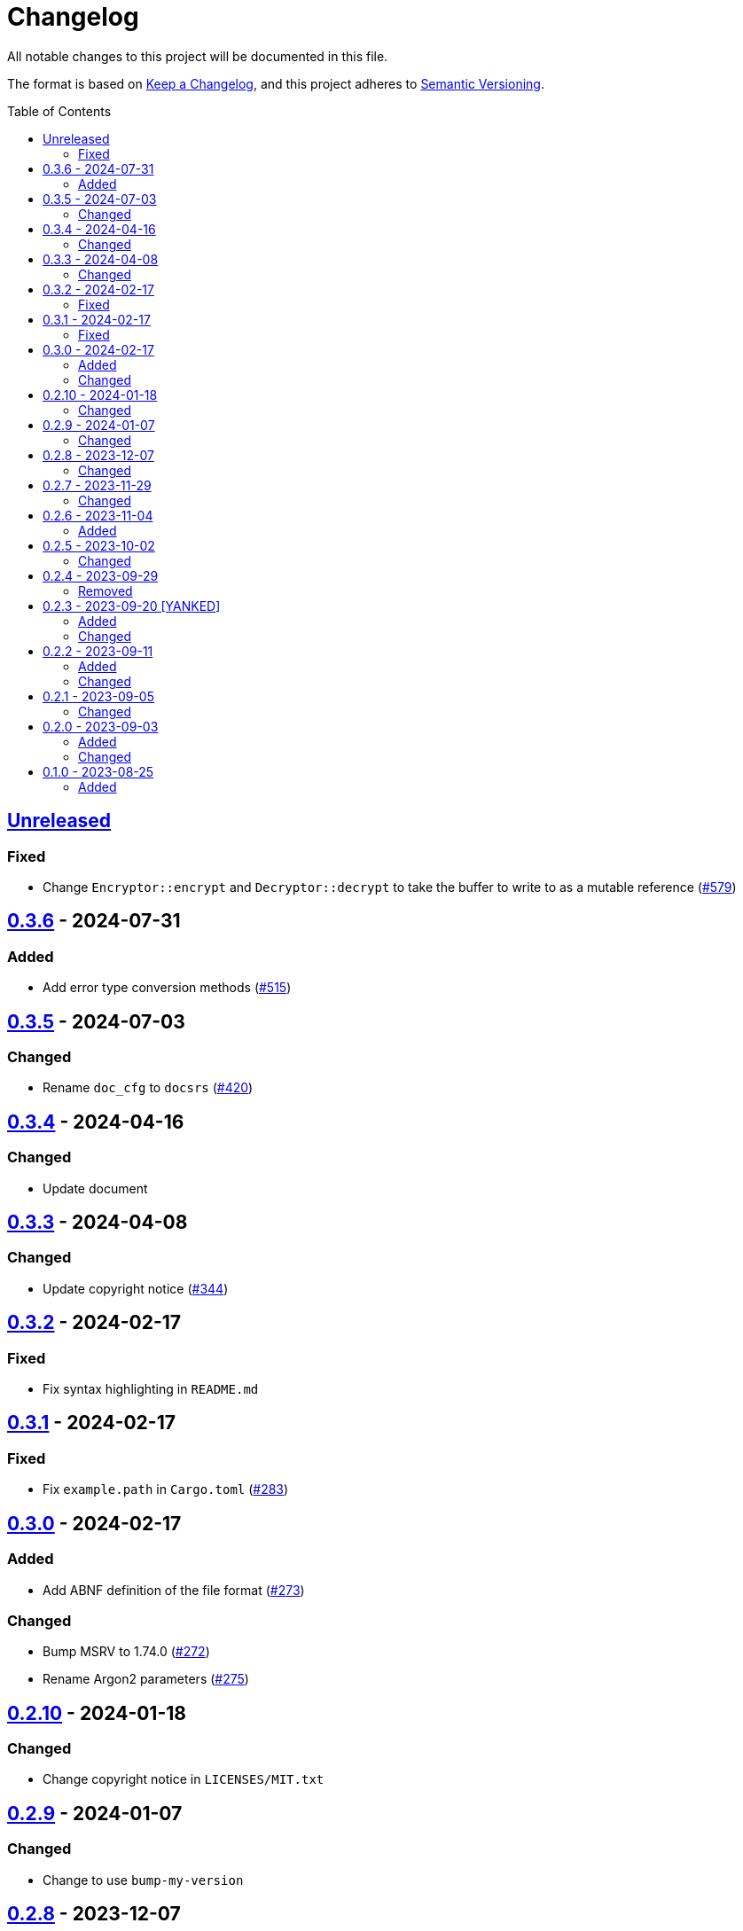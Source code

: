 // SPDX-FileCopyrightText: 2022 Shun Sakai
//
// SPDX-License-Identifier: Apache-2.0 OR MIT

= Changelog
:toc: preamble
:project-url: https://github.com/sorairolake/abcrypt
:compare-url: {project-url}/compare
:issue-url: {project-url}/issues
:pull-request-url: {project-url}/pull

All notable changes to this project will be documented in this file.

The format is based on https://keepachangelog.com/[Keep a Changelog], and this
project adheres to https://semver.org/[Semantic Versioning].

== {compare-url}/abcrypt-v0.3.6\...HEAD[Unreleased]

=== Fixed

* Change `Encryptor::encrypt` and `Decryptor::decrypt` to take the buffer to
  write to as a mutable reference ({pull-request-url}/579[#579])

== {compare-url}/abcrypt-v0.3.5\...abcrypt-v0.3.6[0.3.6] - 2024-07-31

=== Added

* Add error type conversion methods ({pull-request-url}/515[#515])

== {compare-url}/abcrypt-v0.3.4\...abcrypt-v0.3.5[0.3.5] - 2024-07-03

=== Changed

* Rename `doc_cfg` to `docsrs` ({pull-request-url}/420[#420])

== {compare-url}/abcrypt-v0.3.3\...abcrypt-v0.3.4[0.3.4] - 2024-04-16

=== Changed

* Update document

== {compare-url}/abcrypt-v0.3.2\...abcrypt-v0.3.3[0.3.3] - 2024-04-08

=== Changed

* Update copyright notice ({pull-request-url}/344[#344])

== {compare-url}/abcrypt-v0.3.1\...abcrypt-v0.3.2[0.3.2] - 2024-02-17

=== Fixed

* Fix syntax highlighting in `README.md`

== {compare-url}/abcrypt-v0.3.0\...abcrypt-v0.3.1[0.3.1] - 2024-02-17

=== Fixed

* Fix `example.path` in `Cargo.toml` ({pull-request-url}/283[#283])

== {compare-url}/abcrypt-v0.2.10\...abcrypt-v0.3.0[0.3.0] - 2024-02-17

=== Added

* Add ABNF definition of the file format ({pull-request-url}/273[#273])

=== Changed

* Bump MSRV to 1.74.0 ({pull-request-url}/272[#272])
* Rename Argon2 parameters ({pull-request-url}/275[#275])

== {compare-url}/abcrypt-v0.2.9\...abcrypt-v0.2.10[0.2.10] - 2024-01-18

=== Changed

* Change copyright notice in `LICENSES/MIT.txt`

== {compare-url}/abcrypt-v0.2.8\...abcrypt-v0.2.9[0.2.9] - 2024-01-07

=== Changed

* Change to use `bump-my-version`

== {compare-url}/abcrypt-v0.2.7\...abcrypt-v0.2.8[0.2.8] - 2023-12-07

=== Changed

* Supports input from stdin and output to a file in the examples
  ({pull-request-url}/154[#154])

== {compare-url}/abcrypt-v0.2.6\...abcrypt-v0.2.7[0.2.7] - 2023-11-29

=== Changed

* Bump MSRV to 1.70.0 ({pull-request-url}/139[#139])

== {compare-url}/abcrypt-v0.2.5\...abcrypt-v0.2.6[0.2.6] - 2023-11-04

=== Added

* Add serialization support for `Params` ({pull-request-url}/122[#122])

== {compare-url}/abcrypt-v0.2.4\...abcrypt-v0.2.5[0.2.5] - 2023-10-02

=== Changed

* Change link to the format specification ({pull-request-url}/94[#94])

== {compare-url}/abcrypt-v0.2.3\...abcrypt-v0.2.4[0.2.4] - 2023-09-29

=== Removed

* Remove `Params::default` ({pull-request-url}/81[#81])

== {compare-url}/abcrypt-v0.2.2\...abcrypt-v0.2.3[0.2.3] - 2023-09-20 [YANKED]

=== Added

* Add constants to represent header and tag sizes ({pull-request-url}/70[#70])

=== Changed

* Change the structure of `Params` ({pull-request-url}/70[#70])

== {compare-url}/abcrypt-v0.2.1\...abcrypt-v0.2.2[0.2.2] - 2023-09-11

=== Added

* Add the `homepage` field to `Cargo.toml` ({pull-request-url}/50[#50])
* Add the book ({pull-request-url}/56[#56])

=== Changed

* Rename test file ({pull-request-url}/52[#52])

== {compare-url}/abcrypt-v0.2.0\...abcrypt-v0.2.1[0.2.1] - 2023-09-05

=== Changed

* Change `Params::m_cost`, `Params::t_cost` and `Params::p_cost` to `const fn`
  ({pull-request-url}/44[#44])

== {compare-url}/abcrypt-v0.1.0\...abcrypt-v0.2.0[0.2.0] - 2023-09-03

=== Added

* Add a specialized `Result` type for read and write operations for the abcrypt
  encrypted data format ({pull-request-url}/21[#21])
* Add convenience functions for using `Encryptor` and `Decryptor`
  ({pull-request-url}/22[#22])

=== Changed

* Change to store the plaintext and the ciphertext as `slice` in `Encryptor`
  and `Decryptor` ({pull-request-url}/25[#25])
* Make `alloc` optional and add `alloc` feature for enables functionality
  requiring an allocator ({pull-request-url}/26[#26])

== {project-url}/releases/tag/abcrypt-v0.1.0[0.1.0] - 2023-08-25

=== Added

* Initial release
